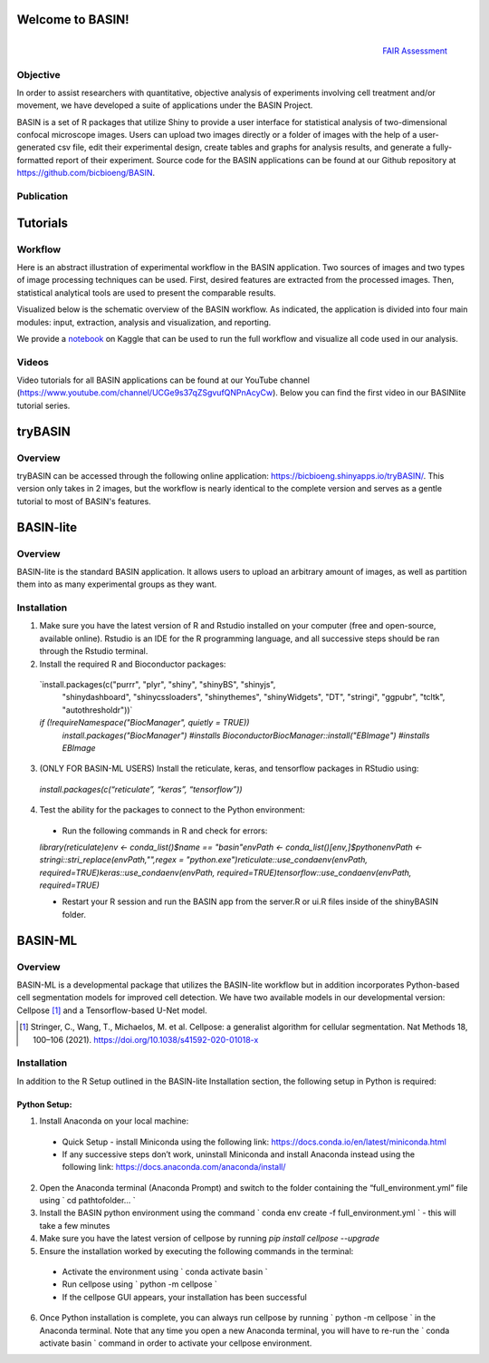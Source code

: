 =================
Welcome to BASIN!
=================

.. figure:: fair_chart.png
   :height: 180 px
   :width: 180 px
   :scale: 50 %
   :alt: alternate text
   :align: right

   `FAIR Assessment`_
.. _FAIR Assessment: https://fairshake.cloud/project/130/stats/

---------
Objective
---------

In order to assist researchers with quantitative, objective analysis of experiments
involving cell treatment and/or movement, we have developed a suite of applications
under the BASIN Project.

BASIN is a set of R packages that utilize Shiny to provide a user interface
for statistical analysis of two-dimensional confocal microscope images. Users
can upload two images directly or a folder of images with the help of a
user-generated csv file, edit their experimental design, create tables and
graphs for analysis results, and generate a fully-formatted report of their
experiment. Source code for the BASIN applications can be found at our Github
repository at https://github.com/bicbioeng/BASIN.

------------
Publication
------------

=========
Tutorials
=========

---------
Workflow
---------

Here is an abstract illustration of experimental workflow in the BASIN application. Two sources of images and two types of image processing techniques can be used.
First, desired features are extracted from the processed images. Then, statistical analytical tools are used to present the comparable results.

.. image:: figure1.png

Visualized below is the schematic overview of the BASIN workflow. As indicated, the application
is divided into four main modules: input, extraction, analysis and visualization, and reporting.

.. image:: figure2.png

We provide a `notebook`_ on Kaggle that can be used to run the full workflow and visualize all code used in our analysis.

.. _notebook: https://www.kaggle.com/evgeniradichev/basin-workflow


-------
Videos
-------

Video tutorials for all BASIN applications can be found at our YouTube channel (https://www.youtube.com/channel/UCGe9s37qZSgvufQNPnAcyCw). Below you can find
the first video in our BASINlite tutorial series.

.. raw:: html

    <iframe width="560" height="315" src="https://www.youtube.com/embed/139lNDBp_YY" title="YouTube video player" frameborder="0" allow="accelerometer; autoplay; clipboard-write; encrypted-media; gyroscope; picture-in-picture" allowfullscreen></iframe>

========
tryBASIN
========

---------
Overview
---------

tryBASIN can be accessed through the following online application: https://bicbioeng.shinyapps.io/tryBASIN/. This
version only takes in 2 images, but the workflow is nearly identical to the complete version and serves as a gentle tutorial to most of BASIN's features.

==========
BASIN-lite
==========

---------
Overview
---------

BASIN-lite is the standard BASIN application. It allows users to upload an arbitrary
amount of images, as well as partition them into as many experimental groups as
they want.

------------
Installation
------------

1. Make sure you have the latest version of R and Rstudio installed on your computer (free and open-source, available online). Rstudio is an IDE for the R programming language, and all successive steps should be ran through the Rstudio terminal.
2. Install the required R and Bioconductor packages::

  `install.packages(c("purrr", "plyr", "shiny", "shinyBS", "shinyjs",
    "shinydashboard", "shinycssloaders", "shinythemes", "shinyWidgets",
    "DT", "stringi", "ggpubr", "tcltk", "autothresholdr"))`
  `if (!requireNamespace("BiocManager", quietly = TRUE))`\
    `install.packages("BiocManager") #installs Bioconductor`\
    `BiocManager::install("EBImage") #installs EBImage`

3. (ONLY FOR BASIN-ML USERS) Install the reticulate, keras, and tensorflow packages in RStudio using::

  `install.packages(c(“reticulate”, “keras”, “tensorflow”))`

4. Test the ability for the packages to connect to the Python environment:
  - Run the following commands in R and check for errors:\
  `library(reticulate)`\
  `env <- conda_list()$name == "basin"`\
  `envPath <- conda_list()[env,]$python`\
  `envPath <- stringi::stri_replace(envPath,"",regex = "python.exe")`\
  `reticulate::use_condaenv(envPath, required=TRUE)`\
  `keras::use_condaenv(envPath, required=TRUE)`\
  `tensorflow::use_condaenv(envPath, required=TRUE)`

  - Restart your R session and run the BASIN app from the server.R or ui.R files inside of the shinyBASIN folder.

========
BASIN-ML
========

---------
Overview
---------

BASIN-ML is a developmental package that utilizes the BASIN-lite workflow but
in addition incorporates Python-based cell segmentation models for improved
cell detection. We have two available models in our developmental version:
Cellpose [1]_ and a Tensorflow-based U-Net model.

.. [1] Stringer, C., Wang, T., Michaelos, M. et al. Cellpose: a generalist algorithm for cellular segmentation. Nat Methods 18, 100–106 (2021). https://doi.org/10.1038/s41592-020-01018-x

------------
Installation
------------

In addition to the R Setup outlined in the BASIN-lite Installation section, the following
setup in Python is required:

~~~~~~~~~~~~~
Python Setup:
~~~~~~~~~~~~~

1. Install Anaconda on your local machine:
  - Quick Setup - install Miniconda using the following link: https://docs.conda.io/en/latest/miniconda.html
  - If any successive steps don’t work, uninstall Miniconda and install Anaconda instead using the following link: https://docs.anaconda.com/anaconda/install/
2. Open the Anaconda terminal (Anaconda Prompt) and switch to the folder containing the “full_environment.yml” file using ` cd path\to\folder\... `
3. Install the BASIN python environment using the command ` conda env create -f full_environment.yml ` - this will take a few minutes
4. Make sure you have the latest version of cellpose by running `pip install cellpose --upgrade`
5. Ensure the installation worked by executing the following commands in the terminal:
  - Activate the environment using ` conda activate basin `
  - Run cellpose using ` python -m cellpose `
  - If the cellpose GUI appears, your installation has been successful
6. Once Python installation is complete, you can always run cellpose by running ` python -m cellpose ` in the Anaconda terminal. Note that any time you open a new Anaconda terminal, you will have to re-run the ` conda activate basin ` command in order to activate your cellpose environment.
